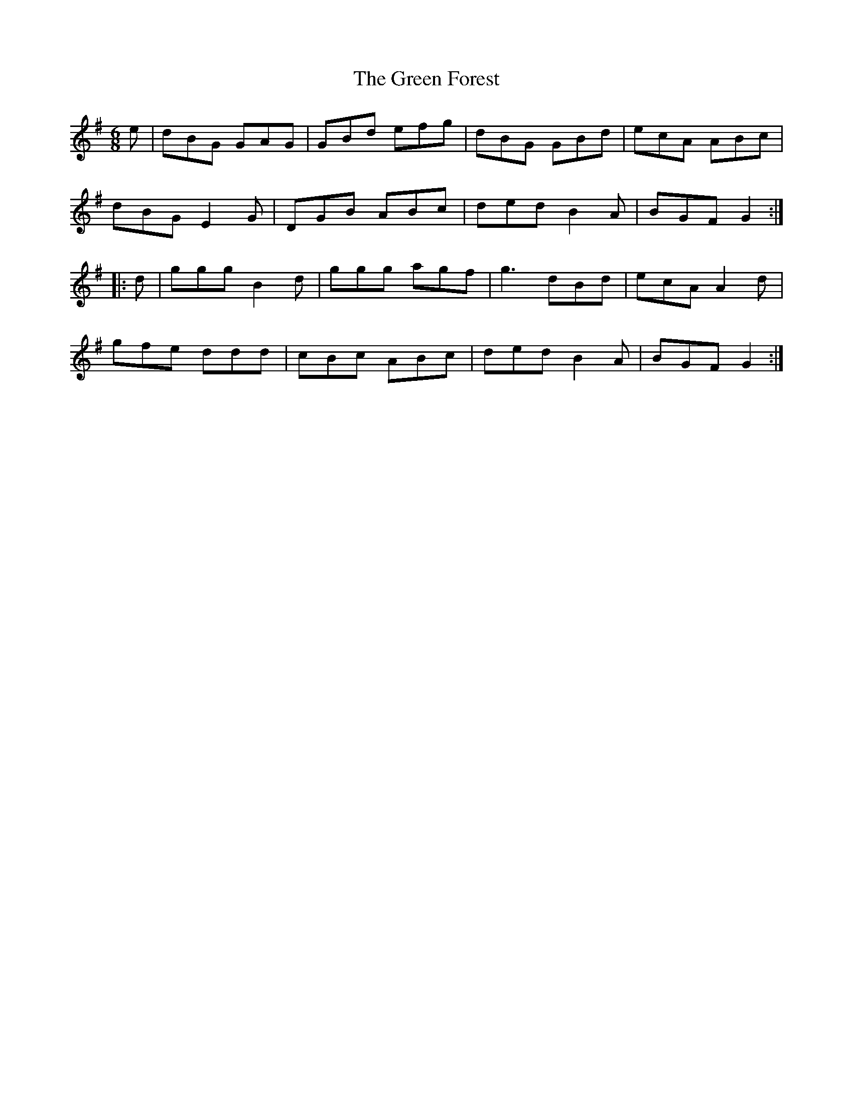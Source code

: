 X: 16099
T: Green Forest, The
R: jig
M: 6/8
K: Gmajor
e|dBG GAG|GBd efg|dBG GBd|ecA ABc|
dBG E2 G|DGB ABc|ded B2 A|BGF G2:|
|:d|ggg B2 d|ggg agf|g3 dBd|ecA A2 d|
gfe ddd|cBc ABc|ded B2 A|BGF G2:|

